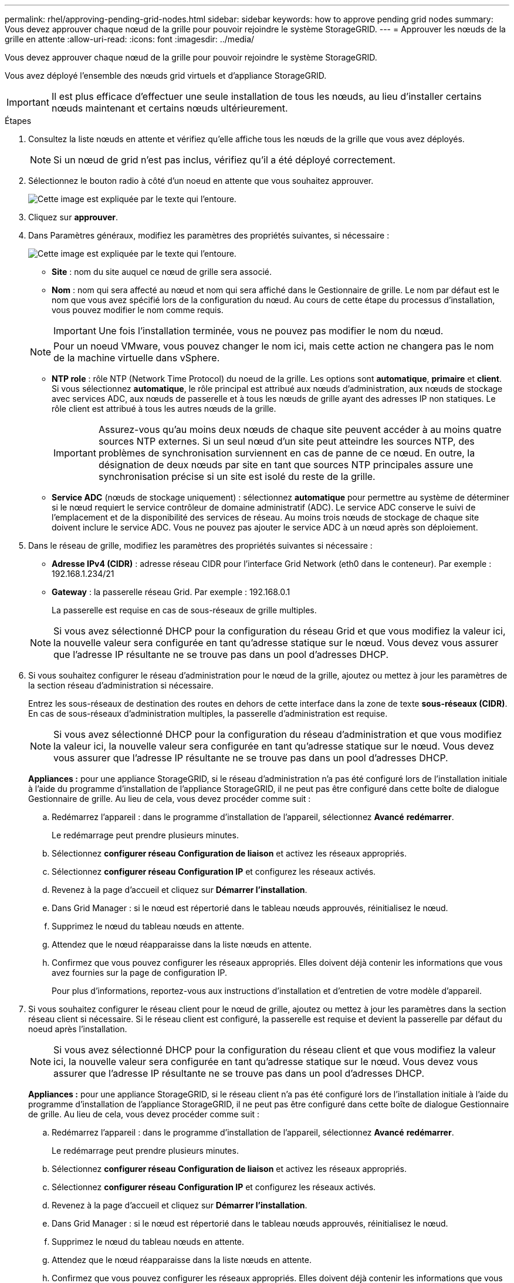 ---
permalink: rhel/approving-pending-grid-nodes.html 
sidebar: sidebar 
keywords: how to approve pending grid nodes 
summary: Vous devez approuver chaque nœud de la grille pour pouvoir rejoindre le système StorageGRID. 
---
= Approuver les nœuds de la grille en attente
:allow-uri-read: 
:icons: font
:imagesdir: ../media/


[role="lead"]
Vous devez approuver chaque nœud de la grille pour pouvoir rejoindre le système StorageGRID.

Vous avez déployé l'ensemble des nœuds grid virtuels et d'appliance StorageGRID.


IMPORTANT: Il est plus efficace d'effectuer une seule installation de tous les nœuds, au lieu d'installer certains nœuds maintenant et certains nœuds ultérieurement.

.Étapes
. Consultez la liste nœuds en attente et vérifiez qu'elle affiche tous les nœuds de la grille que vous avez déployés.
+

NOTE: Si un nœud de grid n'est pas inclus, vérifiez qu'il a été déployé correctement.

. Sélectionnez le bouton radio à côté d'un noeud en attente que vous souhaitez approuver.
+
image::../media/5_gmi_installer_grid_nodes_pending.gif[Cette image est expliquée par le texte qui l'entoure.]

. Cliquez sur *approuver*.
. Dans Paramètres généraux, modifiez les paramètres des propriétés suivantes, si nécessaire :
+
image::../media/6_gmi_installer_node_config_popup.gif[Cette image est expliquée par le texte qui l'entoure.]

+
** *Site* : nom du site auquel ce nœud de grille sera associé.
** *Nom* : nom qui sera affecté au nœud et nom qui sera affiché dans le Gestionnaire de grille. Le nom par défaut est le nom que vous avez spécifié lors de la configuration du nœud. Au cours de cette étape du processus d'installation, vous pouvez modifier le nom comme requis.
+

IMPORTANT: Une fois l'installation terminée, vous ne pouvez pas modifier le nom du nœud.

+

NOTE: Pour un noeud VMware, vous pouvez changer le nom ici, mais cette action ne changera pas le nom de la machine virtuelle dans vSphere.

** *NTP role* : rôle NTP (Network Time Protocol) du noeud de la grille. Les options sont *automatique*, *primaire* et *client*. Si vous sélectionnez *automatique*, le rôle principal est attribué aux nœuds d'administration, aux nœuds de stockage avec services ADC, aux nœuds de passerelle et à tous les nœuds de grille ayant des adresses IP non statiques. Le rôle client est attribué à tous les autres nœuds de la grille.
+

IMPORTANT: Assurez-vous qu'au moins deux nœuds de chaque site peuvent accéder à au moins quatre sources NTP externes. Si un seul nœud d'un site peut atteindre les sources NTP, des problèmes de synchronisation surviennent en cas de panne de ce nœud. En outre, la désignation de deux nœuds par site en tant que sources NTP principales assure une synchronisation précise si un site est isolé du reste de la grille.

** *Service ADC* (nœuds de stockage uniquement) : sélectionnez *automatique* pour permettre au système de déterminer si le nœud requiert le service contrôleur de domaine administratif (ADC). Le service ADC conserve le suivi de l'emplacement et de la disponibilité des services de réseau. Au moins trois nœuds de stockage de chaque site doivent inclure le service ADC. Vous ne pouvez pas ajouter le service ADC à un nœud après son déploiement.


. Dans le réseau de grille, modifiez les paramètres des propriétés suivantes si nécessaire :
+
** *Adresse IPv4 (CIDR)* : adresse réseau CIDR pour l'interface Grid Network (eth0 dans le conteneur). Par exemple : 192.168.1.234/21
** *Gateway* : la passerelle réseau Grid. Par exemple : 192.168.0.1
+
La passerelle est requise en cas de sous-réseaux de grille multiples.



+

NOTE: Si vous avez sélectionné DHCP pour la configuration du réseau Grid et que vous modifiez la valeur ici, la nouvelle valeur sera configurée en tant qu'adresse statique sur le nœud. Vous devez vous assurer que l'adresse IP résultante ne se trouve pas dans un pool d'adresses DHCP.

. Si vous souhaitez configurer le réseau d'administration pour le nœud de la grille, ajoutez ou mettez à jour les paramètres de la section réseau d'administration si nécessaire.
+
Entrez les sous-réseaux de destination des routes en dehors de cette interface dans la zone de texte *sous-réseaux (CIDR)*. En cas de sous-réseaux d'administration multiples, la passerelle d'administration est requise.

+

NOTE: Si vous avez sélectionné DHCP pour la configuration du réseau d'administration et que vous modifiez la valeur ici, la nouvelle valeur sera configurée en tant qu'adresse statique sur le nœud. Vous devez vous assurer que l'adresse IP résultante ne se trouve pas dans un pool d'adresses DHCP.

+
*Appliances :* pour une appliance StorageGRID, si le réseau d'administration n'a pas été configuré lors de l'installation initiale à l'aide du programme d'installation de l'appliance StorageGRID, il ne peut pas être configuré dans cette boîte de dialogue Gestionnaire de grille. Au lieu de cela, vous devez procéder comme suit :

+
.. Redémarrez l'appareil : dans le programme d'installation de l'appareil, sélectionnez *Avancé* *redémarrer*.
+
Le redémarrage peut prendre plusieurs minutes.

.. Sélectionnez *configurer réseau* *Configuration de liaison* et activez les réseaux appropriés.
.. Sélectionnez *configurer réseau* *Configuration IP* et configurez les réseaux activés.
.. Revenez à la page d'accueil et cliquez sur *Démarrer l'installation*.
.. Dans Grid Manager : si le nœud est répertorié dans le tableau nœuds approuvés, réinitialisez le nœud.
.. Supprimez le nœud du tableau nœuds en attente.
.. Attendez que le nœud réapparaisse dans la liste nœuds en attente.
.. Confirmez que vous pouvez configurer les réseaux appropriés. Elles doivent déjà contenir les informations que vous avez fournies sur la page de configuration IP.
+
Pour plus d'informations, reportez-vous aux instructions d'installation et d'entretien de votre modèle d'appareil.



. Si vous souhaitez configurer le réseau client pour le nœud de grille, ajoutez ou mettez à jour les paramètres dans la section réseau client si nécessaire. Si le réseau client est configuré, la passerelle est requise et devient la passerelle par défaut du noeud après l'installation.
+

NOTE: Si vous avez sélectionné DHCP pour la configuration du réseau client et que vous modifiez la valeur ici, la nouvelle valeur sera configurée en tant qu'adresse statique sur le nœud. Vous devez vous assurer que l'adresse IP résultante ne se trouve pas dans un pool d'adresses DHCP.

+
*Appliances :* pour une appliance StorageGRID, si le réseau client n'a pas été configuré lors de l'installation initiale à l'aide du programme d'installation de l'appliance StorageGRID, il ne peut pas être configuré dans cette boîte de dialogue Gestionnaire de grille. Au lieu de cela, vous devez procéder comme suit :

+
.. Redémarrez l'appareil : dans le programme d'installation de l'appareil, sélectionnez *Avancé* *redémarrer*.
+
Le redémarrage peut prendre plusieurs minutes.

.. Sélectionnez *configurer réseau* *Configuration de liaison* et activez les réseaux appropriés.
.. Sélectionnez *configurer réseau* *Configuration IP* et configurez les réseaux activés.
.. Revenez à la page d'accueil et cliquez sur *Démarrer l'installation*.
.. Dans Grid Manager : si le nœud est répertorié dans le tableau nœuds approuvés, réinitialisez le nœud.
.. Supprimez le nœud du tableau nœuds en attente.
.. Attendez que le nœud réapparaisse dans la liste nœuds en attente.
.. Confirmez que vous pouvez configurer les réseaux appropriés. Elles doivent déjà contenir les informations que vous avez fournies sur la page de configuration IP.
+
Pour plus d'informations, reportez-vous aux instructions d'installation et de maintenance de votre appareil.



. Cliquez sur *Enregistrer*.
+
L'entrée de nœud de la grille passe à la liste nœuds approuvés.

+
image::../media/7_gmi_installer_grid_nodes_approved.gif[Cette image est expliquée par le texte qui l'entoure.]

. Répétez ces étapes pour chaque nœud de grille en attente à approuver.
+
Vous devez approuver tous les nœuds que vous souhaitez dans la grille. Cependant, vous pouvez revenir à cette page à tout moment avant de cliquer sur *installer* sur la page Résumé. Vous pouvez modifier les propriétés d'un nœud de grille approuvé en sélectionnant son bouton radio et en cliquant sur *Modifier*.

. Lorsque vous avez terminé d'approuver les nœuds de la grille, cliquez sur *Suivant*.

